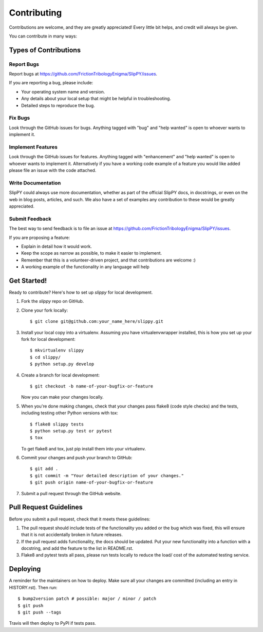 .. highlight:: shell

============
Contributing
============

Contributions are welcome, and they are greatly appreciated! Every little bit
helps, and credit will always be given.

You can contribute in many ways:

Types of Contributions
----------------------

Report Bugs
~~~~~~~~~~~

Report bugs at https://github.com/FrictionTribologyEnigma/SlipPY/issues.

If you are reporting a bug, please include:

* Your operating system name and version.
* Any details about your local setup that might be helpful in troubleshooting.
* Detailed steps to reproduce the bug.

Fix Bugs
~~~~~~~~

Look through the GitHub issues for bugs. Anything tagged with "bug" and "help
wanted" is open to whoever wants to implement it.

Implement Features
~~~~~~~~~~~~~~~~~~

Look through the GitHub issues for features. Anything tagged with "enhancement"
and "help wanted" is open to whoever wants to implement it. Alternatively if you have
a working code example of a feature you would like added please file an issue with
the code attached.

Write Documentation
~~~~~~~~~~~~~~~~~~~

SlipPY could always use more documentation, whether as part of the
official SlipPY docs, in docstrings, or even on the web in blog posts,
articles, and such. We also have a set of examples any contribution to
these would be greatly appreciated.

Submit Feedback
~~~~~~~~~~~~~~~

The best way to send feedback is to file an issue at https://github.com/FrictionTribologyEnigma/SlipPY/issues.

If you are proposing a feature:

* Explain in detail how it would work.
* Keep the scope as narrow as possible, to make it easier to implement.
* Remember that this is a volunteer-driven project, and that contributions
  are welcome :)
* A working example of the functionality in any language will help

Get Started!
------------

Ready to contribute? Here's how to set up `slippy` for local development.

1. Fork the `slippy` repo on GitHub.
2. Clone your fork locally::

    $ git clone git@github.com:your_name_here/slippy.git

3. Install your local copy into a virtualenv. Assuming you have virtualenvwrapper installed, this is how you set up your fork for local development::

    $ mkvirtualenv slippy
    $ cd slippy/
    $ python setup.py develop

4. Create a branch for local development::

    $ git checkout -b name-of-your-bugfix-or-feature

   Now you can make your changes locally.

5. When you're done making changes, check that your changes pass flake8 (code style checks) and the
   tests, including testing other Python versions with tox::

    $ flake8 slippy tests
    $ python setup.py test or pytest
    $ tox

   To get flake8 and tox, just pip install them into your virtualenv.

6. Commit your changes and push your branch to GitHub::

    $ git add .
    $ git commit -m "Your detailed description of your changes."
    $ git push origin name-of-your-bugfix-or-feature

7. Submit a pull request through the GitHub website.

Pull Request Guidelines
-----------------------

Before you submit a pull request, check that it meets these guidelines:

1. The pull request should include tests of the functionality you added or
   the bug which was fixed, this will ensure that it is not accidentally
   broken in future releases.
2. If the pull request adds functionality, the docs should be updated. Put
   your new functionality into a function with a docstring, and add the
   feature to the list in README.rst.
3. Flake8 and pytest tests all pass, please run tests locally to reduce the
   load/ cost of the automated testing service.

Deploying
---------

A reminder for the maintainers on how to deploy.
Make sure all your changes are committed (including an entry in HISTORY.rst).
Then run::

$ bump2version patch # possible: major / minor / patch
$ git push
$ git push --tags

Travis will then deploy to PyPI if tests pass.
